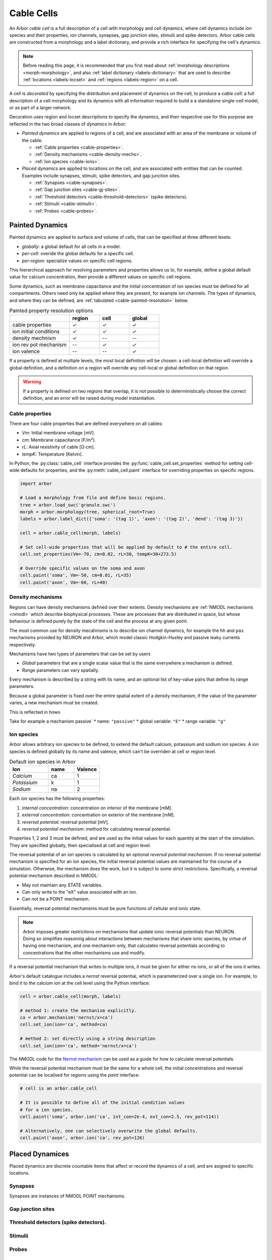 .. _cablecell:

.. py:module:: arbor

Cable Cells
===========

An Arbor *cable cell* is a full description of a cell with morphology and cell
dynamics, where cell dynamics include ion species and their properties, ion
channels, synapses, gap junction sites, stimulii and spike detectors.
Arbor cable cells are constructed from a morphology and a label dictionary,
and provide a rich interface for specifying the cell's dynamics.

.. note::
    Before reading this page, it is recommended that you first read about
    :ref:`morphology descriptions <morph-morphology>`, and also
    :ref:`label dictionary <labels-dictionary>` that are used to describe
    :ref:`locations <labels-locset>` and :ref:`regions <labels-region>` on a cell.

A cell is *decorated* by specifying the distribution and placement of dynamics
on the cell, to produce a *cable cell*: a full description
of a cell morphology and its dynamics with all information required to build
a a standalone single-cell model, or as part of a larger network.

Decoration uses region and locset descriptions to specify the dynamics, and
their respective use for this purpose are reflected in the two broad classes
of *dynamics* in Arbor:

* *Painted dynamics* are applied to regions of a cell, and are associated with
  an area of the membrane or volume of the cable.

  * :ref:`Cable properties <cable-properties>`.
  * :ref:`Density mechanisms <cable-density-mechs>`.
  * :ref:`Ion species <cable-ions>`.

* *Placed dynamics* are applied to locations on the cell, and are associated
  with entities that can be counted. Examples include synapses, stimulii,
  spike detectors, and gap junction sites.

  * :ref:`Synapses <cable-synapses>`.
  * :ref:`Gap junction sites <cable-gj-sites>`.
  * :ref:`Threshold detectors <cable-threshold-detectors>` (spike detectors).
  * :ref:`Stimulii <cable-stimulii>`.
  * :ref:`Probes <cable-probes>`.

Painted Dynamics
----------------

Painted dynamics are applied to surface and volume of cells, that can be specified at
three different levels:

* *globally*: a global default for all cells in a model.
* *per-cell*: overide the global defaults for a specific cell.
* *per-region*: specialize values on specific cell regions.

This hierarchical approach for resolving parameters and properties allows
us to, for example, define a global default value for calcium concentration,
then provide a different values on specific cell regions.

Some dynamics, such as membrane capacitance and the initial concentration of ion species
must be defined for all compartments. Others need only be applied where they are
present, for example ion channels.
The types of dynamics, and where they can be defined, are
:ref:`tabulated <cable-painted-resolution>` below.

.. _cable-painted-resolution:

.. csv-table:: Painted property resolution options
   :widths: 20, 10, 10, 10

                  ,       **region**, **cell**, **global**
   cable properties,       ✓, ✓, ✓
   ion initial conditions, ✓, ✓, ✓
   density mechnism,       ✓, --, --
   ion rev pot mechanism,  --, ✓, ✓
   ion valence,            --, --, ✓

If a property is defined at multiple levels, the most local definition will be chosen:
a cell-local definition will override a global definition, and a definition on a region
will override any cell-local or global definition on that region.

.. warning::
    If a property is defined on two regions that overlap, it is not possible to
    deterministically choose the correct definition, and an error will be
    raised during model instantiation.

.. _cable-properties:

Cable properties
~~~~~~~~~~~~~~~~

There are four cable properties that are defined everywhere on all cables:

* *Vm*: Initial membrane voltage [mV].
* *cm*: Membrane capacitance [F/m²].
* *rL*: Axial resistivity of cable [Ω·cm].
* *tempK*: Temperature [Kelvin].

In Python, the :py:class:`cable_cell` interface provides the :py:func:`cable_cell.set_properties` method
for setting cell-wide defaults for properties, and the
:py:meth:`cable_cell.paint` interface for overriding properties on specific regions.

.. code-block:: Python

    import arbor

    # Load a morphology from file and define basic regions.
    tree = arbor.load_swc('granule.swc')
    morph = arbor.morphology(tree, spherical_root=True)
    labels = arbor.label_dict({'soma': '(tag 1)', 'axon': '(tag 2)', 'dend': '(tag 3)'})

    cell = arbor.cable_cell(morph, labels)

    # Set cell-wide properties that will be applied by default to # the entire cell.
    cell.set_properties(Vm=-70, cm=0.02, rL=30, tempK=30+273.5)

    # Override specific values on the soma and axon
    cell.paint('soma', Vm=-50, cm=0.01, rL=35)
    cell.paint('axon', Vm=-60, rL=40)

.. _cable-density-mechs:

Density mechanisms
~~~~~~~~~~~~~~~~~~~~~~

Regions can have density mechanisms defined over their extents.
Density mechanisms are :ref:`NMODL mechanisms <nmodl>`
which describe biophysical processes. These are processes
that are distributed in space, but whose behaviour is defined purely
by the state of the cell and the process at any given point.

The most common use for density mecahnisms is to describe ion channel dynamics,
for example the ``hh`` and ``pas`` mechanisms provided by NEURON and Arbor,
which model classic Hodgkin-Huxley and passive leaky currents respectively.

Mechanisms have two types of parameters that can be set by users

* *Global* parameters that are a single scalar value that is the
  same everywhere a mechanism is defined.
* *Range* parameters can vary spatially.

Every mechanism is described by a string with its name, and
an optional list of key-value pairs that define its range parameters.

Because a global parameter is fixed over the entire spatial extent
of a density mechanism, if the value of the parameter varies,
a new mechanism must be created.

This is reflected in howo

Take for example a mechanism passive`
* name: ``"passive"``
* global variable: ``"E"``
* range variable: ``"g"``


.. code-block:: Python


.. _cable-ions:

Ion species
~~~~~~~~~~~

Arbor allows arbitrary ion species to be defined, to extend the default
calcium, potassium and sodium ion species.
A ion species is defined globally by its name and valence, which
can't be overriden at cell or region level.

.. csv-table:: Default ion species in Arbor
   :widths: 15, 10, 10

   **Ion**,     **name**, **Valence**
   *Calcium*,   ca,       1
   *Potassium*,  k,       1
   *Sodium*,    na,       2

Each ion species has the following properties:

1. *internal concentration*: concentration on interior of the membrane [mM].
2. *external concentration*: concentration on exterior of the membrane [mM].
3. *reversal potential*: reversal potential [mV].
4. *reversal potential mechanism*:  method for calculating reversal potential.

Properties 1, 2 and 3 must be defined, and are used as the initial values for
each quantity at the start of the simulation. They are specified globally,
then specialised at cell and region level.

The reversal potential of an ion species is calculated by an
optional *reversal potential mechanism*.
If no reversal potential mechanism is specified for an ion species, the initial
reversal potential values are maintained for the course of a simulation. Otherwise,
the mechanism does the work, but it is subject to some strict restrictions.
Specifically, a reversal potential mechanism described in NMODL:

* May not maintain any STATE variables.
* Can only write to the "eX" value associated with an ion.
* Can not be a POINT mechanism.

Essentially, reversal potential mechanisms must be pure functions of cellular
and ionic state.

.. note::
    Arbor imposes greater restrictions on mechanisms that update ionic reversal potentials
    than NEURON. Doing so simplifies reasoning about interactions between
    mechanisms that share ionic species, by virtue of having one mechanism, and one
    mechanism only, that calculates reversal potentials according to concentrations
    that the other mechanisms use and modify.

If a reversal potential mechanism that writes to multiple ions,
it must be given for either no ions, or all of the ions it writes.

Arbor's default catalogue includes a *nernst* reversal potential, which is
parameterized over a single ion. For example, to bind it to the calcium
ion at the cell level using the Python interface:

.. code-block:: Python

    cell = arbor.cable_cell(morph, labels)

    # method 1: create the mechanism explicitly.
    ca = arbor.mechanism('nernst/x=ca')
    cell.set_ion(ion='ca', method=ca)

    # method 2: set directly using a string description
    cell.set_ion(ion='ca', method='nernst/x=ca')


The NMODL code for the
`Nernst mechanism  <https://github.com/arbor-sim/arbor/blob/master/mechanisms/mod/nernst.mod>`_
can be used as a guide for how to calculate reversal potentials.

While the reversal potential mechanism must be the same for a whole cell,
the initial concentrations and reversal potential can be localised for regions
using the *paint* interface:

.. code-block:: Python

    # cell is an arbor.cable_cell

    # It is possible to define all of the initial condition values
    # for a ion species.
    cell.paint('soma', arbor.ion('ca', int_con=2e-4, ext_con=2.5, rev_pot=114))

    # Alternatively, one can selectively overwrite the global defaults.
    cell.paint('axon', arbor.ion('ca', rev_pot=126)

Placed Dynamices
----------------

Placed dynamics are discrete countable items that affect or record the dynamics of a cell,
and are asigned to specific locations.

.. _cable-synapses:

Synapses
~~~~~~~~

Synapses are instances of NMODL POINT mechanisms.

.. _cable-gj-sites:

Gap junction sites
~~~~~~~~~~~~~~~~~~

.. _cable-threshold-detectors:

Threshold detectors (spike detectors).
~~~~~~~~~~~~~~~~~~~~~~~~~~~~~~~~~~~~~~

.. _cable-stimulii:

Stimulii
~~~~~~~~

.. _cable-probes:

Probes
~~~~~~

Python API
----------

Creating a cable cell
~~~~~~~~~~~~~~~~~~~~~

.. py:class:: cable_cell

    A cable cell is constructed from a :ref:`morphology <morph-morphology>`
    and an optional :ref:`label dictionary <labels-dictionary>`.

    .. note::
        The regions and locsets defined in the label dictionary are
        :ref:`concretised <labels-concretise>` when the cable cell is constructed,
        and an exception will be thrown if an invalid label expression is found.

        There are two reasons an expression might be invalid:

        1. Explicitly refers to a location of cable that does not exist in the
           morphology, for example ``(branch 12)`` on a cell with 6 branches.
        2. Incorrect label reference: circular reference, or a label that does not exist.


    .. code-block:: Python

        import arbor

        # Construct the morphology from an SWC file.
        tree = arbor.load_swc('granule.swc')
        morph = arbor.morphology(tree, spherical_root=True)

        # Define regions using standard SWC tags
        labels = arbor.label_dict({'soma': '(tag 1)',
                                   'axon': '(tag 2)',
                                   'dend': '(join (tag 3) (tag 4))'})

        # Construct a cable cell.
        cell = arbor.cable_cell(morph, labels)

    .. method:: set_properties(Vm=None, cm=None, rL=None, tempK=None)

        Set default values of cable properties on the whole cell.
        Overrides the default global values, and can be overriden by painting
        the values onto regions.

        :param str region: name of the region.
        :param Vm: Initial membrane voltage [mV].
        :type Vm: float or None
        :param cm: Membrane capacitance [F/m²].
        :type cm: float or None
        :param rL: Axial resistivity of cable [Ω·cm].
        :type rL: float or None
        :param tempK: Temperature [Kelvin].
        :type tempK: float or None

        .. code-block:: Python

            # Set cell-wide values for properties
            cell.set_properties(Vm=-70, cm=0.01, rL=100, tempK=280)


    .. method:: paint(region, [Vm=None, cm=None, rL=None, tempK=None])

        Set cable properties on a region.

        :param str region: name of the region.
        :param Vm: Initial membrane voltage [mV].
        :type Vm: float or None
        :param cm: Membrane capacitance [F/m²].
        :type cm: float or None
        :param rL: Axial resistivity of cable [Ω·cm].
        :type rL: float or None
        :param tempK: Temperature [Kelvin].
        :type tempK: float or None

        .. code-block:: Python

            # Specialize resistivity on soma
            cell.paint('soma', rL=100)
            # Specialize resistivity and capacitance on the axon
            cell.paint('axon', cm=0.05, rL=80)

.. py:class:: ion

    properties of an ionic species.

.. py:class:: mechanism

    Mechanisms describe physical processes, distributed over the membrane of the cell.
    *Density mechanisms* are associated with regions of the cell, whose dynamics are
    a function of the cell state and their own state where they are present.
    *Point mechanisms* are defined at discrete locations on the cell, which receive
    events from the network.
    A third, specific type of density mechanism, which describes ionic reversal potential
    behaviour, can be specified for cells or the whole model.

    The :class:`mechanism` type is a simple wrapper around a mechanism
    :attr:`mechanism.name` and a dictionary of named parameters.

    Mechanisms have two types of parameters:

    * global parameters: a scalar value that is the same for all instances
      of a mechanism.
    * range parameters: the value of range parameters is defined for each instance
      of the mechanism on a cell. For density mechanisms, this means one value for
      each compartment on which it is present.

    The method for setting a parameter depends on its type.
    If global parameters change, we are effectively defining a new type
    of mechanism, so global parameter information is encoded in the
    name.
    Range parameters are set using a dictionary of name-value pairs.

    .. code-block:: Python

        import arbor

        # hh dynamics with default parameters.
        hh = arbor.mechanism('hh')

        # A passive leaky channel with custom parameters
        pas = arbor.mechanism('pas', {'e': -55, 'gl': 0.02})

        # Reversal potential using Nernst equation with GLOBAL parameter values
        # for Faraday's constant and the target ion species, set with a '/' followed
        # by comma-separated list of parameter after the base mechanism name.
        rev = arbor.mechanism('nernst/F=96485,x=ca')

    .. py:method:: set(name, value)

        Set a parameter. Adds a new parameter if a parameter of the same
        name does not exist, or overwrites the existing value if one does.

        :param str name: name of the parameter.
        :param float value: value of the parameter.

    .. py:attribute:: name
        :type: str

        The name of the mechanism.

    .. py:attribute:: values
        :type: dict

        A dictionary of key-value pairs for the parameters.
